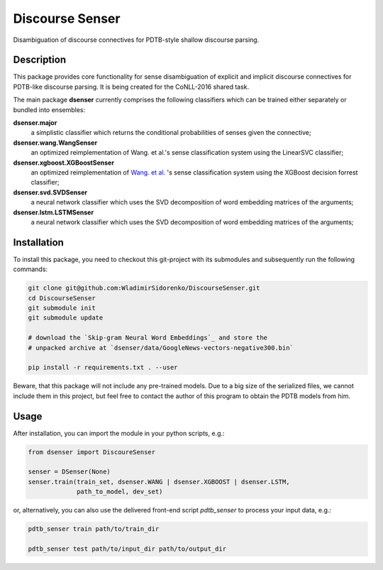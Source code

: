 ================
Discourse Senser
================

.. image:: https://img.shields.io/badge/license-MIT-blue.svg
   :alt: MIT License
   :align: right
   :target: http://opensource.org/licenses/MIT

Disambiguation of discourse connectives for PDTB-style shallow
discourse parsing.


Description
===========

This package provides core functionality for sense disambiguation of
explicit and implicit discourse connectives for PDTB-like discourse
parsing.  It is being created for the CoNLL-2016 shared task.

The main package **dsenser** currently comprises the following
classifiers which can be trained either separately or bundled into
ensembles:

**dsenser.major**
  a simplistic classifier which returns the conditional probabilities
  of senses given the connective;

**dsenser.wang.WangSenser**
 an optimized reimplementation of Wang. et al.'s sense classification
 system using the LinearSVC classifier;

**dsenser.xgboost.XGBoostSenser**
 an optimized reimplementation of `Wang. et al.`_ 's sense classification
 system using the XGBoost decision forrest classifier;

**dsenser.svd.SVDSenser**
 a neural network classifier which uses the SVD decomposition of word
 embedding matrices of the arguments;

**dsenser.lstm.LSTMSenser**
 a neural network classifier which uses the SVD decomposition of word
 embedding matrices of the arguments;

Installation
============

To install this package, you need to checkout this git-project with
its submodules and subsequently run the following commands:

.. code-block:: shell

    git clone git@github.com:WladimirSidorenko/DiscourseSenser.git
    cd DiscourseSenser
    git submodule init
    git submodule update

    # download the `Skip-gram Neural Word Embeddings`_ and store the
    # unpacked archive at `dsenser/data/GoogleNews-vectors-negative300.bin`

    pip install -r requirements.txt . --user

Beware, that this package will not include any pre-trained models.
Due to a big size of the serialized files, we cannot include them in
this project, but feel free to contact the author of this program to
obtain the PDTB models from him.

Usage
=====

After installation, you can import the module in your python scripts, e.g.:

.. code-block:: python

    from dsenser import DiscoureSenser

    senser = DSenser(None)
    senser.train(train_set, dsenser.WANG | dsenser.XGBOOST | dsenser.LSTM,
                 path_to_model, dev_set)

or, alternatively, you can also use the delivered front-end script
`pdtb_senser` to process your input data, e.g.:

.. code-block:: shell

    pdtb_senser train path/to/train_dir

    pdtb_senser test path/to/input_dir path/to/output_dir

.. _`Wang. et al.`: https://github.com/lanmanok/conll2015_discourse
.. _`Skip-gram Neural Word Embeddings`: https://drive.google.com/file/d/0B7XkCwpI5KDYNlNUTTlSS21pQmM/edit?usp=sharing
